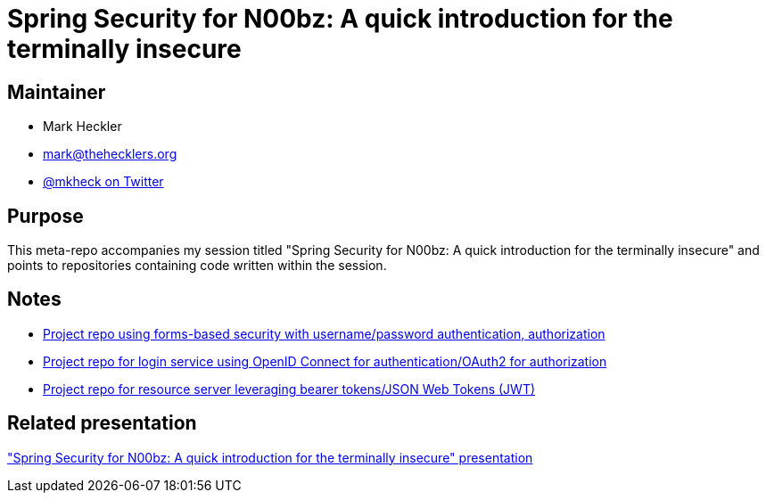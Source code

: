 = Spring Security for N00bz: A quick introduction for the terminally insecure

== Maintainer

* Mark Heckler
* mailto:mark@thehecklers.org[mark@thehecklers.org]
* https://twitter.com/mkheck[@mkheck on Twitter]

== Purpose

This meta-repo accompanies my session titled "Spring Security for N00bz: A quick introduction for the terminally insecure" and points to repositories containing code written within the session.

== Notes

* https://github.com/mkheck/ssec-forms[Project repo using forms-based security with username/password authentication, authorization]
* https://github.com/mkheck/ssec-oidc[Project repo for login service using OpenID Connect for authentication/OAuth2 for authorization]
* https://github.com/mkheck/ssec-resource[Project repo for resource server leveraging bearer tokens/JSON Web Tokens (JWT)]

== Related presentation

https://speakerdeck.com/mkheck/spring-security-for-n00bz-a-quick-introduction-for-the-terminally-insecure["Spring Security for N00bz: A quick introduction for the terminally insecure" presentation]
